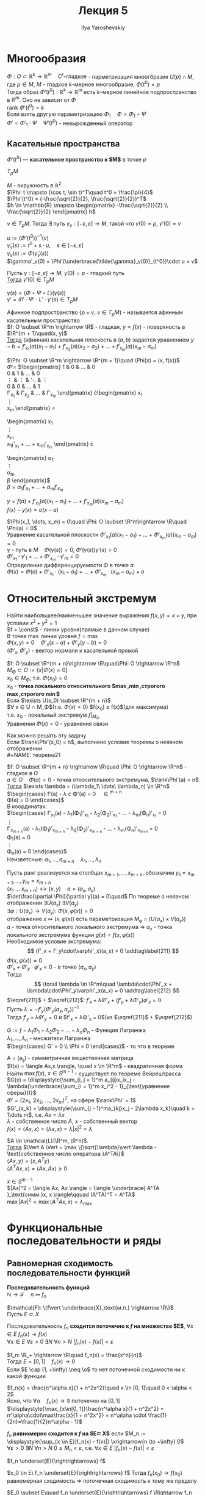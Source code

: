 #+LATEX_CLASS: general
#+TITLE: Лекция 5
#+AUTHOR: Ilya Yaroshevskiy

* Многообразия
#+NAME: теорема18
#+begin_lemma
$\Phi: O \subset \mathbb{R}^k \rightarrow \mathbb{R}^m\quad C^r\text{-гладкое}$ - парметризация мноогбразия $U(p)\cap M$, где $p \in M$, $M$ - гладкое $k\text{-мерное}$ многообразие, $\Phi(t^0) = p$ \\
Тогда образ $\Phi'(t^0): \mathbb{R}^k \rightarrow \mathbb{R}^m$ есть $k\text{-мерное}$ линейное подпространство в $\mathbb{R}^m$. Оно не зависит от $\Phi$ \\
#+end_lemma
#+NAME: теорема18док
#+begin_proof
$\text{rank}\ \Phi'(t^0) = k$ \\
Если взять другую параметризацию $\Phi_1\quad \Phi = \Phi_1 \circ \Psi$ \\
$\Phi' = \Phi'_1 \cdot \Psi\quad \Psi'(t^0)$ - невырожденный оператор \\
#+end_proof

** Касательные пространства
#+NAME: определение12
#+begin_definition
$\Phi'(t^0)$ --- *касательное пространство к $M$* в точке $p$
#+end_definition
#+NAME: определение12обоз
#+begin_symb
$T_pM$
#+end_symb
#+begin_examp
$M$ - окружность в $\mathbb{R}^2$ \\
$\Phi: t \mapsto (\cos t, \sin t)^T\quad t^0 = \frac{\pi}{4}$ \\
$\Phi'(t^0) = (-\frac{\sqrt{2}}{2}, \frac{\sqrt{2}}{2})^T$ \\
$h \in \mathbb{R} \mapsto \begin{pmatrix} -\frac{\sqrt{2}}{2} \\ \frac{\sqrt{2}}{2} \end{pmatrix} h$
#+end_examp
#+begin_remark
$v \in T_pM$. Тогда $\exists$ путь $\gamma_v: [-\varepsilon, \varepsilon] \rightarrow M$, такой что $\gamma(0) = p,\ \gamma'(0) = v$
#+begin_proof
$u := (\Phi'(t^0))^{-1}(v)$ \\
$\tilde{\gamma}_v(s) := t^0 + s\cdot u,\quad s \in [-\varepsilon, \varepsilon]$ \\
$\gamma_v(s) := \Phi(\tilde{\gamma}_v(s))$ \\
$\gamma'_v(0) = \Phi'(\underbrace{\tilde{\gamma}_v(0)}_{t^0})\cdot u = v$
#+end_proof
#+end_remark
#+NAME: теорема19
#+begin_remark
Пусть $\gamma: [-\varepsilon, \varepsilon] \rightarrow M,\ \gamma(0) = p$ - гладкий путь \\
_Тогда_ $\gamma'(0) \in T_pM$
#+end_remark
#+NAME: теорема19док
#+begin_proof
$\gamma(s) = (\Phi \circ \Psi \circ L)(\gamma(s))$ \\
$\gamma' = \Phi'\cdot \Psi'\cdot L' \cdot \gamma'(s) \in T_pM$
#+end_proof
#+NAME: теорема20
#+begin_remark
Афинное подпространство $\{p + v,\ v\in T_pM\}$ - называется афинным касательным пространство \\
$f: O \subset \R^m \rightarrow \R$ - гладкая, $y = f(x)$ - поверхность в $\R^{m + 1}\quad(x, y)$ \\
_Тогда_ (афииная) касательная плоскость в $(a, b)$ задается уравнением $y - b = f'_{x_1}(a)(x_1 - a_1) + f'_{x_2}(a)(x_2 - a_2) + \dots + f'_{x_m}(a)(x_m - a_m)$ \\
#+end_remark
#+NAME: теорема20док
#+begin_proof
$\Phi: O \subset \R^m \rightarrow \R^{m + 1}\quad \Phi(x) = (x, f(x))$ \\
$\Phi' =$ 
$\begin{pmatrix}
1 & 0 & \dots & 0 \\
0 & 1 & \dots & 0 \\
\vdots & \vdots & \ddots & \vdots \\
0 & 0 & \dots & 1 \\
f'_{x_1} & f'_{x_2} & \dots & f'_{x_m}
\end{pmatrix}
\cdot\begin{pmatrix}
x_1 \\
\vdots \\
x_m
\end{pmatrix} =
\begin{pmatrix}
x_1 \\
\vdots \\
x_m \\
x_1f'_{x_1} + \dots + x_mf'_{x_m}
\end{pmatrix} \cdot
\begin{pmatrix}
\alpha_1 \\
\vdots \\
\alpha_m \\
\beta
\end{pmatrix}$ \\
$\beta = \alpha_1f'_{x_1} + \dots + \alpha_mf'_{x_m}$
#+end_proof
#+begin_remark org
$y = f(a) + f'_{x_1}(a)(x_1 - a_1) + \dots + f'_{x_m}(a)(x_m - a_m)$ \\
$f(x) - y(x) = o(x-a)$
#+end_remark

#+begin_remark
$\Phi(x_1, \dots, x_m) = 0\quad \Phi: O \subset \R^m\rightarrow \R\quad \Phi(a) = 0$ \\
Уравнение касательной плоскости $\Phi'_{x_1}(a)(x_1 - a_1) + \dots + \Phi'_{x_m}(a)(x_m - a_m) = 0$ \\
$\gamma$ - путь в $M\quad \Phi(\gamma(s)) = 0,\ \Phi'(\gamma(s))\gamma'(s) = 0$ \\
$\Phi'_{x_1}\cdot\gamma'_1 + \dots + \Phi'_{x_m}\cdot\gamma'_m = 0$ \\
Определение дифференцируемости \Phi в точке $a$ \\
$\Phi(x) = \Phi(a) + \Phi'_{x_1}\cdot(x_1 - a_1) + \dots + \Phi'_{x_m}\cdot(x_m - a_m) + o$
#+end_remark
* Относительный экстремум
#+begin_examp
Найти наибольшее/наименьшее значение выражения $f(x, y) = x + y$, при условии $x^2 + y^2 = 1$ \\
$f = \const$ - линии уровня(прямые в данном случае) \\
В точке $\max$ линии уровня $f = \max$ \\
$\Phi(x, y) = 0\quad \Phi'_x(x - a) + \Phi'_y(y - b) = 0$ \\
$(\Phi'_x, \Phi'_y)$ - вектор нормали к касательной прямой \\
#+end_examp
#+NAME: определение13
#+begin_definition
$f: O \subset \R^{m + n}\rightarrow \R\quad\Phi: O \rightarrow \R^n$ \\
$M_\Phi \subset O := \{x\vert \Phi(x) = 0\}$ \\
$x_0 \in M_\Phi$, т.е. $\Phi(x_0) = 0$ \\
$x_0$ - *точка локального относительного $\max,\min,\text{строгого }\max,\text{строгого }\min$* \\
Если $\exists U(x_0) \subset \R^{m + n}$ \\
$\forall x \in U \cap M_\Phi$(т.е. $\Phi(x) = 0$) $f(x_0) \ge f(x)$(для максимума) \\
т.е. $x_0$ - локальный экстремум $f|_{M_\Phi}$ \\
Уравнения $\Phi(x) = 0$ - уравнения связи
#+end_definition
\noindent Как можно решать эту задачу \\
Если $\rank\Phi'(x_0) = n$, выполнено условие теоремы о неявном отображении \\
#+NAME: теорема21
#+ATTR_LATEX: :options [Необходиое условие относительно экстремума]
#+begin_theorem 
$f: O \subset \R^{m + n} \rightarrow \R\quad \Phi: O \rightarrow \R^n$ - гладкое в $O$ \\
$a \in O\quad \Phi(a) = 0$ - точка относительного экстремума, $\rank\Phi'(a) = n$ \\
_Тогда_ $\exists \lambda = (\lambda_1\ \dots\ \lambda_n) \in \R^n$ \\
$\begin{cases}
f'(a) - \lambda \cdot \Phi'(a) = 0\quad \in \R^{m + n} \\
\Phi(a) = 0
\end{cases}$ \\
В координатах:  \\
$\begin{cases}
f'_{x_1}(a) - \lambda_1(\Phi_1)'_{x_1} - \lambda_2(\Phi_2)'_{x_1} - \dots - \lambda_m(\Phi_n)'_{x_1} = 0 \\
\vdots \\
f'_{x_{m + n}}(a) - \lambda_1(\Phi_1)'_{x_{m + n}} - \lambda_2(\Phi_2)'_{x_{m + n}} - \dots - \lambda_m(\Phi_n)'_{x_{m+n}} = 0 \\
\Phi_1(a) = 0 \\
\vdots \\
\Phi_n(a) = 0
\end{cases}$ \\
Неизветсные: $a_1, \dots, a_{m + n}\quad\lambda_1,\dots,\lambda_n$
#+end_theorem
#+NAME: теорема21док
#+begin_proof
Пусть ранг реализуется на столбцах $x_{m + 1}, \dots, x_{m + n}$, обозначим $y_1 = x_{m+1}, \dots, y_m=x_{m+n}$ \\
$(x_1\ \dots\ x_{m+n}) \leftrightarrow (x, y)\quad a=(a_x, a_y)$ \\
$\det\frac{\partial \Phi}{\partial y}(a) = 0\quad$ По теореме о неявном отображении $\exists U(a_x)\ \exists V(a_y)$ \\
$\exists \varphi: U(a_x) \rightarrow V(a_y):\ \Phi(x,\varphi(x)) = 0$ \\
отображение $x \mapsto (x, \varphi(x))$ есть параметризация $M_\varphi \cap (U(a_x) \times V(a_y))$ \\
$a$ - точка относительного локального экстремума \Rightarrow $a_x$ - точка локального экстремума функции $g(x) = f(x, \varphi(x))$ \\
Необходимое условие экстремума: \[ (f'_x + f'_y\cdot\varphi'_x)(a_x) = 0 \addtag\label{211} \]
$\Phi(x, \varphi(x)) = 0$ \\
$\Phi'_x + \Phi'_y\cdot\varphi'_x = 0$ - в точке $(a_x, a_y)$ \\
Тогда \[ \forall \lambda \in \R^m\quad \lambda\cdot\Phi'_x + \lambda\cdot\Phi'_y\varphi'_x(a_x) = 0 \addtag\label{212} \]
$\eqref{211}$ + $\eqref{212}$: $f'_x + \lambda\Phi'_x + (f'_y + \lambda\Phi'_y)\varphi'_x = 0$ \\
Пусть $\lambda = -f'_y(\Phi'_y(a_x, a_y))^{-1}$ \\
Тогда $f'_y + \lambda\Phi'_y = 0$ и $f'_x + \lambda\Phi'_x = 0$(из $\eqref{211}$ + $\eqref{212}$)
#+end_proof
#+NAME: определение14доп
#+begin_definition
$G := f - \lambda_1\Phi_1 - \lambda_2\Phi_2 - \dots - \lambda_n\Phi_n$ - Функция Лагранжа \\
$\lambda_1, \dots, \lambda_n$ - множители Лагранжа \\
$\begin{cases} G' = 0 \\ \Phi = 0 \end{cases}$ - то что в теореме
#+end_definition
#+begin_examp
A = (a_{ij}) - симметричная вещественная матрица \\
$f(x) = \langle Ax,x \rangle, \quad x \in \R^m$ - квадратичная форма \\
Найти $\max f(x),\ x \in S^{m - 1}$ - существует по теореме Вейрештрасса \\
$G(x) = \displaystyle{\sum_{i, j = 1}^m a_{ij}x_ix_j - \lambda(\underbrace{\sum_{i = 1}^m x_i^2 - 1}_{\text{уравнение сферы}})}$ \\
$\Phi' = (2x_1,\ 2x_2,\ \dots,\ 2x_m)^T$, на сфере $\rank\Phi' = 1$ \\
$G'_{x_k} = \displaystyle{\sum_{j - 1}^ma_{kj}x_j - 2\lambda x_k}\quad k = 1\dots m$, т.е. $Ax = \lambda x$ \\
$\lambda$ - собственное число $A$, $x$ - собственный вектор \\
$f(x) = \langle Ax, x \rangle = \langle \lambda x, x\rangle = \lambda |x|^2 = \lambda$
#+end_examp
#+NAME: теорема22
#+begin_theorem
$A \in \mathcal{L}(\R^m, \R^n)$.\\
_Тогда_ $\Vert A \Vert = \max \{\sqrt{\lambda}\vert \lambda - \text{собственное число оператора }A^TA\}$ \\
$\langle Ax, y \rangle = \langle x, A^Ty\rangle$ \\
$\langle A^TAx, x \rangle = \langle Ax, Ax \rangle \ge 0$
#+end_theorem
#+NAME: теорема22док
#+begin_proof
$x \in S^{m - 1}$ \\
$|Ax|^2 = \langle Ax, Ax \rangle = \langle \underbrace{ A^TA }_\text{симм.}x, x \rangle\qquad (A^TA)^T = A^TA$ \\
$\max |Ax|^2 = \max \langle A^TAx, x \rangle = \lambda_\max$
#+end_proof
* Функциональные последовательности и ряды
** Равномерная сходимость последовательности функций
#+NAME: определение15доп
#+begin_definition
*Последовательность функций* \\
$\mathbb{N} \rightarrow \mathcal{F}\quad n \mapsto f_n$
#+end_definition

\noindent $\mathcal{F}: \{f\vert \underbrace{X}_\text{м.п.} \rightarrow \R\}$ \\
Пусть $E \subset X$
#+NAME: определение15
#+begin_definition
Последовательность $f_n$ *сходится поточечно к $f$ на множестве $E$*, $\forall x \in E\ f_n(x) \rightarrow f(x)$ \\
$\forall x \in E\ \forall \varepsilon > 0\ \exists N\ \forall n > N\ |f_n(x) - f(x)| < \varepsilon$
#+end_definition
#+begin_examp
$f_n: \R_+ \rightarrow \R\quad f_n(x) = \frac{x^n}{n}$ \\
Тогда $E = [0, 1]\quad f_n(x) \to 0$ \\
Если $E \cap (1, +\infty) \neq \o$ то нет поточечной сходимости ни к какой функции
#+end_examp
#+begin_examp
$f_n(x) = \frac{n^\alpha x}{1 + n^2x^2}\quad x \in [0, 1]\quad 0 < \alpha < 2$ \\
Ясно, что $\forall \alpha\quad f_n(x) \to \mathbb{0}$ поточечно на $[0, 1]$ \\
$\displaystyle{\max_{x\in[0, 1]}\frac{n^\alpha x}{1 + n^2x^2} = n^\alpha\cdot\max\frac{x}{1 + n^2x^2} = n^\alpha \cdot \frac{1}{2n}=\frac{1}{2}n^\alpha - 1}$ \\
#+end_examp
#+NAME: определение16
#+begin_definition
$f_n$ *равномерно сходится к $f$ на $E\subset X$* если $M_n := \displaystyle{\sup_{x \in E}|f_n(x) - f(x)|} \xrightarrow{n \to +\infty} 0$ \\
$\forall \varepsilon > 0\ \exists N\ \forall n > N\ 0\le M_n < \varepsilon$, т.е. $\forall x \in E\ |f_n(x) - f(x)| < \varepsilon$
#+end_definition
#+NAME: определение16обоз
#+begin_symb
$f_n \underset{E}{\rightrightarrows} f$
#+end_symb
#+begin_remark
$x_0 \in E\ f_n \underset{E}{\rightrightarrows} f$ Тогда $f_n(x_0) \to f(x_0)$ \\
равномерная сходимость \Rightarrow поточечная сходимость к тому же пределу
#+end_remark
#+begin_remark
$E_0 \subset E\quad f_n \underset{E}{\rightrightarrows} f \Rightarrow f_n \underset{E_0}{\rightrightarrows} f$
#+end_remark
#+begin_examp
$f_n(x) = \frac{n^\alpha x}{1 + n^2 x^2}\quad E = [\frac{1}{10}, 1]$ \\
Тогда $f_n \rightrightarrows \mathbb{0}$ \\
$f = 0\quad \displaystyle{\sup_{x \in [\frac{1}{10}, 1]} \frac{n^\alpha x}{1 + n^2 x^2} \le \frac{n^\alpha}{1 + \frac{1}{100}n^2} \to 0}$
#+end_examp
#+begin_remark org
$\mathcal{F} = \{f\vert X \rightarrow \R - \text{ограничены} \}$ \\
Тогда $\rho_X(f_1, f_2) := \displaystyle{\sup_{x \in X} |f_1(x) - f_2(x)|}$ - метрика в $\mathcal{F}$(Чебышевское растояние)
1. $\rho(f_1, f_2) \ge 0$
2. $\rho(f_1, f_2) = 0 \Leftrightarrow f_1 = f_2$
3. $\rho(f_1, f_2) = \rho(f_2, f_1)$
4. $\rho(f_1, f_2) \le \rho(f_1, f_3) + \rho(f_3, f_2)$
   #+begin_proof
   Берем $\varepsilon > 0\ \exists x: \rho(f_1, f_2) - \varepsilon = \sup|f_1 - f_2| - \varepsilon < |f_1(x) - f_2(x)| \le |f_1(x) - f_3(x)| + |f_3(x) - f_2(x)| \le \rho(f_1, f_2) + \rho(f_3, f_2)$
   #+end_proof
#+end_remark
#+begin_remark
$f_n \underset{E}{\rightrightarrows} f\quad f_n \to f$ по метрике $\rho_E$
#+end_remark
#+begin_remark
$E = E_1 \cap E_2\quad f_n \underset{E_1}{\rightrightarrows} f$ и $f_n \underset{E_2}{\rightrightarrows} f \Rightarrow f_n \underset{E}{\rightrightarrows} f$ \\
#+begin_proof
$M^{(1)}_n \to 0\quad M^{(2)}_n \to 0$ \\
$\max(M^{(1)}_n, M^{(2)}_n) \to 0$
#+end_proof
#+end_remark
